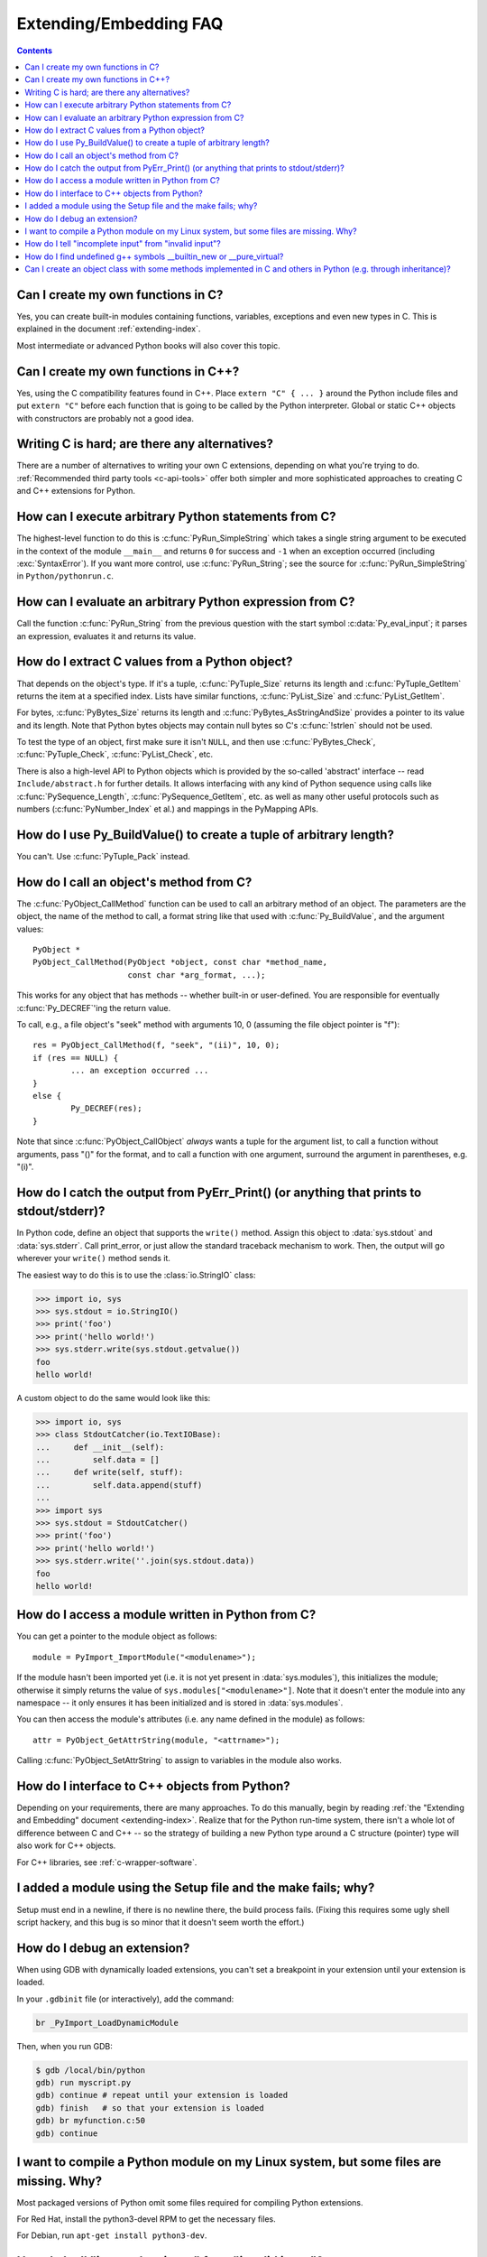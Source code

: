 =======================
Extending/Embedding FAQ
=======================

.. contents::

.. highlight:: c


.. XXX need review for Python 3.


Can I create my own functions in C?
-----------------------------------

Yes, you can create built-in modules containing functions, variables, exceptions
and even new types in C.  This is explained in the document
:ref:`extending-index`.

Most intermediate or advanced Python books will also cover this topic.


Can I create my own functions in C++?
-------------------------------------

Yes, using the C compatibility features found in C++.  Place ``extern "C" {
... }`` around the Python include files and put ``extern "C"`` before each
function that is going to be called by the Python interpreter.  Global or static
C++ objects with constructors are probably not a good idea.


.. _c-wrapper-software:

Writing C is hard; are there any alternatives?
----------------------------------------------

There are a number of alternatives to writing your own C extensions, depending
on what you're trying to do. :ref:`Recommended third party tools <c-api-tools>`
offer both simpler and more sophisticated approaches to creating C and C++
extensions for Python.


How can I execute arbitrary Python statements from C?
-----------------------------------------------------

The highest-level function to do this is :c:func:`PyRun_SimpleString` which takes
a single string argument to be executed in the context of the module
``__main__`` and returns ``0`` for success and ``-1`` when an exception occurred
(including :exc:`SyntaxError`).  If you want more control, use
:c:func:`PyRun_String`; see the source for :c:func:`PyRun_SimpleString` in
``Python/pythonrun.c``.


How can I evaluate an arbitrary Python expression from C?
---------------------------------------------------------

Call the function :c:func:`PyRun_String` from the previous question with the
start symbol :c:data:`Py_eval_input`; it parses an expression, evaluates it and
returns its value.


How do I extract C values from a Python object?
-----------------------------------------------

That depends on the object's type.  If it's a tuple, :c:func:`PyTuple_Size`
returns its length and :c:func:`PyTuple_GetItem` returns the item at a specified
index.  Lists have similar functions, :c:func:`PyList_Size` and
:c:func:`PyList_GetItem`.

For bytes, :c:func:`PyBytes_Size` returns its length and
:c:func:`PyBytes_AsStringAndSize` provides a pointer to its value and its
length.  Note that Python bytes objects may contain null bytes so C's
:c:func:`!strlen` should not be used.

To test the type of an object, first make sure it isn't ``NULL``, and then use
:c:func:`PyBytes_Check`, :c:func:`PyTuple_Check`, :c:func:`PyList_Check`, etc.

There is also a high-level API to Python objects which is provided by the
so-called 'abstract' interface -- read ``Include/abstract.h`` for further
details.  It allows interfacing with any kind of Python sequence using calls
like :c:func:`PySequence_Length`, :c:func:`PySequence_GetItem`, etc. as well
as many other useful protocols such as numbers (:c:func:`PyNumber_Index` et
al.) and mappings in the PyMapping APIs.


How do I use Py_BuildValue() to create a tuple of arbitrary length?
-------------------------------------------------------------------

You can't.  Use :c:func:`PyTuple_Pack` instead.


How do I call an object's method from C?
----------------------------------------

The :c:func:`PyObject_CallMethod` function can be used to call an arbitrary
method of an object.  The parameters are the object, the name of the method to
call, a format string like that used with :c:func:`Py_BuildValue`, and the
argument values::

   PyObject *
   PyObject_CallMethod(PyObject *object, const char *method_name,
                       const char *arg_format, ...);

This works for any object that has methods -- whether built-in or user-defined.
You are responsible for eventually :c:func:`Py_DECREF`\ 'ing the return value.

To call, e.g., a file object's "seek" method with arguments 10, 0 (assuming the
file object pointer is "f")::

   res = PyObject_CallMethod(f, "seek", "(ii)", 10, 0);
   if (res == NULL) {
           ... an exception occurred ...
   }
   else {
           Py_DECREF(res);
   }

Note that since :c:func:`PyObject_CallObject` *always* wants a tuple for the
argument list, to call a function without arguments, pass "()" for the format,
and to call a function with one argument, surround the argument in parentheses,
e.g. "(i)".


How do I catch the output from PyErr_Print() (or anything that prints to stdout/stderr)?
----------------------------------------------------------------------------------------

In Python code, define an object that supports the ``write()`` method.  Assign
this object to :data:`sys.stdout` and :data:`sys.stderr`.  Call print_error, or
just allow the standard traceback mechanism to work. Then, the output will go
wherever your ``write()`` method sends it.

The easiest way to do this is to use the :class:`io.StringIO` class:

.. code-block:: pycon

   >>> import io, sys
   >>> sys.stdout = io.StringIO()
   >>> print('foo')
   >>> print('hello world!')
   >>> sys.stderr.write(sys.stdout.getvalue())
   foo
   hello world!

A custom object to do the same would look like this:

.. code-block:: pycon

   >>> import io, sys
   >>> class StdoutCatcher(io.TextIOBase):
   ...     def __init__(self):
   ...         self.data = []
   ...     def write(self, stuff):
   ...         self.data.append(stuff)
   ...
   >>> import sys
   >>> sys.stdout = StdoutCatcher()
   >>> print('foo')
   >>> print('hello world!')
   >>> sys.stderr.write(''.join(sys.stdout.data))
   foo
   hello world!


How do I access a module written in Python from C?
--------------------------------------------------

You can get a pointer to the module object as follows::

   module = PyImport_ImportModule("<modulename>");

If the module hasn't been imported yet (i.e. it is not yet present in
:data:`sys.modules`), this initializes the module; otherwise it simply returns
the value of ``sys.modules["<modulename>"]``.  Note that it doesn't enter the
module into any namespace -- it only ensures it has been initialized and is
stored in :data:`sys.modules`.

You can then access the module's attributes (i.e. any name defined in the
module) as follows::

   attr = PyObject_GetAttrString(module, "<attrname>");

Calling :c:func:`PyObject_SetAttrString` to assign to variables in the module
also works.


How do I interface to C++ objects from Python?
----------------------------------------------

Depending on your requirements, there are many approaches.  To do this manually,
begin by reading :ref:`the "Extending and Embedding" document
<extending-index>`.  Realize that for the Python run-time system, there isn't a
whole lot of difference between C and C++ -- so the strategy of building a new
Python type around a C structure (pointer) type will also work for C++ objects.

For C++ libraries, see :ref:`c-wrapper-software`.


I added a module using the Setup file and the make fails; why?
--------------------------------------------------------------

Setup must end in a newline, if there is no newline there, the build process
fails.  (Fixing this requires some ugly shell script hackery, and this bug is so
minor that it doesn't seem worth the effort.)


How do I debug an extension?
----------------------------

When using GDB with dynamically loaded extensions, you can't set a breakpoint in
your extension until your extension is loaded.

In your ``.gdbinit`` file (or interactively), add the command:

.. code-block:: none

   br _PyImport_LoadDynamicModule

Then, when you run GDB:

.. code-block:: shell-session

   $ gdb /local/bin/python
   gdb) run myscript.py
   gdb) continue # repeat until your extension is loaded
   gdb) finish   # so that your extension is loaded
   gdb) br myfunction.c:50
   gdb) continue

I want to compile a Python module on my Linux system, but some files are missing. Why?
--------------------------------------------------------------------------------------

Most packaged versions of Python omit some files
required for compiling Python extensions.

For Red Hat, install the python3-devel RPM to get the necessary files.

For Debian, run ``apt-get install python3-dev``.

How do I tell "incomplete input" from "invalid input"?
------------------------------------------------------

Sometimes you want to emulate the Python interactive interpreter's behavior,
where it gives you a continuation prompt when the input is incomplete (e.g. you
typed the start of an "if" statement or you didn't close your parentheses or
triple string quotes), but it gives you a syntax error message immediately when
the input is invalid.

In Python you can use the :mod:`codeop` module, which approximates the parser's
behavior sufficiently.  IDLE uses this, for example.

The easiest way to do it in C is to call :c:func:`PyRun_InteractiveLoop` (perhaps
in a separate thread) and let the Python interpreter handle the input for
you. You can also set the :c:func:`PyOS_ReadlineFunctionPointer` to point at your
custom input function. See ``Modules/readline.c`` and ``Parser/myreadline.c``
for more hints.

How do I find undefined g++ symbols __builtin_new or __pure_virtual?
--------------------------------------------------------------------

To dynamically load g++ extension modules, you must recompile Python, relink it
using g++ (change LINKCC in the Python Modules Makefile), and link your
extension module using g++ (e.g., ``g++ -shared -o mymodule.so mymodule.o``).


Can I create an object class with some methods implemented in C and others in Python (e.g. through inheritance)?
----------------------------------------------------------------------------------------------------------------

Yes, you can inherit from built-in classes such as :class:`int`, :class:`list`,
:class:`dict`, etc.

The Boost Python Library (BPL, https://www.boost.org/libs/python/doc/index.html)
provides a way of doing this from C++ (i.e. you can inherit from an extension
class written in C++ using the BPL).
